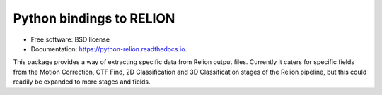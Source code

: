 =========================
Python bindings to RELION
=========================


.. image:: https://img.shields.io/pypi/v/relion.svg
        :target: https://pypi.python.org/pypi/relion
        :alt: PyPI release

.. image:: https://readthedocs.org/projects/python-relion/badge/?version=latest
        :target: https://python-relion.readthedocs.io/en/latest/?badge=latest
        :alt: Documentation Status

.. image:: https://img.shields.io/pypi/pyversions/relion.svg
        :target: https://pypi.python.org/pypi/relion
        :alt: Supported Python versions

.. image:: https://img.shields.io/badge/code%20style-black-000000.svg
        :target: https://github.com/ambv/black
        :alt: Code style: black


* Free software: BSD license
* Documentation: https://python-relion.readthedocs.io.

This package provides a way of extracting specific data from Relion output files.
Currently it caters for specific fields from the Motion Correction, CTF Find, 2D Classification and 3D Classification stages of the Relion pipeline, but this could readily be expanded to more stages and fields.
